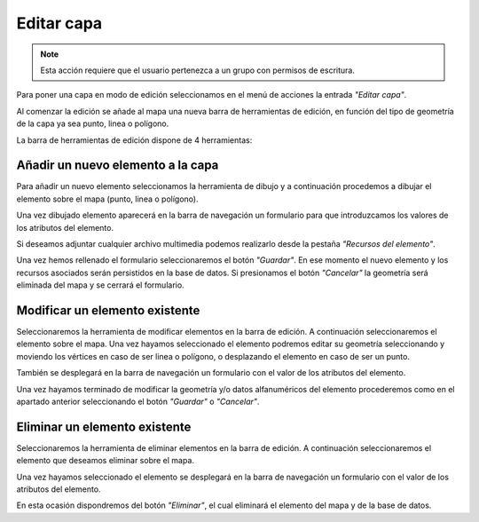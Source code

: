 Editar capa
===========

.. note::
   Esta acción requiere que el usuario pertenezca a un grupo con permisos de escritura.

Para poner una capa en modo de edición seleccionamos en el menú de acciones la entrada *"Editar capa"*.

Al comenzar la edición se añade al mapa una nueva barra de herramientas de edición, en función del tipo de geometría de la capa ya sea punto, linea o polígono.

.. image:: ../images/edition1.png
   :align: center

La barra de herramientas de edición dispone de 4 herramientas:

.. image:: ../images/edition2.png
   :align: center

Añadir un nuevo elemento a la capa
----------------------------------
Para añadir un nuevo elemento seleccionamos la herramienta de dibujo y a continuación procedemos a dibujar el elemento sobre el mapa (punto, linea o polígono). 

Una vez dibujado elemento aparecerá en la barra de navegación un formulario para que introduzcamos los valores de los atributos del elemento.

.. image:: ../images/edition3.png
   :align: center
   
Si deseamos adjuntar cualquier archivo multimedia podemos realizarlo desde la pestaña *"Recursos del elemento"*.

.. image:: ../images/edition4.png
   :align: center

Una vez hemos rellenado el formulario seleccionaremos el botón *"Guardar"*. En ese momento el nuevo elemento y los recursos asociados serán persistidos en la base de datos.
Si presionamos el botón *"Cancelar"* la geometría será eliminada del mapa y se cerrará el formulario.


Modificar un elemento existente
-------------------------------
Seleccionaremos la herramienta de modificar elementos en la barra de edición. A continuación seleccionaremos el elemento sobre el mapa. Una vez hayamos seleccionado el elemento podremos editar su geometría seleccionando y moviendo
los vértices en caso de ser linea o polígono, o desplazando el elemento en caso de ser un punto.

También se desplegará en la barra de navegación un formulario con el valor de los atributos del elemento.

Una vez hayamos terminado de modificar la geometría y/o datos alfanuméricos del elemento procederemos como en el apartado anterior seleccionando el botón *"Guardar"* o *"Cancelar"*.

Eliminar un elemento existente
------------------------------
Seleccionaremos la herramienta de eliminar elementos en la barra de edición. A continuación seleccionaremos el elemento que deseamos eliminar sobre el mapa. 

Una vez hayamos seleccionado el elemento se desplegará en la barra de navegación un formulario con el valor de los atributos del elemento.

En esta ocasión dispondremos del botón *"Eliminar"*, el cual eliminará el elemento del mapa y de la base de datos.